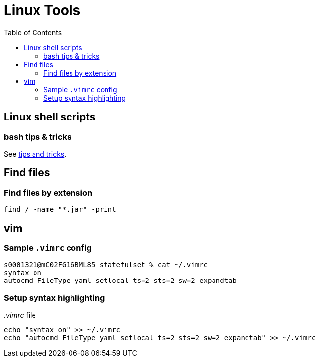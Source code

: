 = Linux Tools
:toc:
:source-highlighter: rouge

== Linux shell scripts

=== bash tips & tricks
See xref:shellscriipts.adoc[tips and tricks].

== Find files

=== Find files by extension
[source, bash]
----
find / -name "*.jar" -print
----

== vim

=== Sample `.vimrc` config

[source,shell script]
----
s0001321@mC02FG16BML85 statefulset % cat ~/.vimrc
syntax on
autocmd FileType yaml setlocal ts=2 sts=2 sw=2 expandtab
----

=== Setup syntax highlighting

._.vimrc_ file
[source,bash]
----
echo "syntax on" >> ~/.vimrc
echo "autocmd FileType yaml setlocal ts=2 sts=2 sw=2 expandtab" >> ~/.vimrc
----

